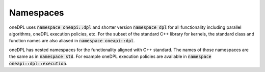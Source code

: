 .. SPDX-FileCopyrightText: 2019-2022 Intel Corporation
..
.. SPDX-License-Identifier: CC-BY-4.0

Namespaces
----------

oneDPL uses :code:`namespace oneapi::dpl` and shorter version :code:`namespace dpl` for all
functionality including parallel algorithms, oneDPL execution policies, etc.
For the subset of the standard C++ library for kernels, the standard class
and function names are also aliased in :code:`namespace oneapi::dpl`.

oneDPL has nested namespaces for the functionality aligned with C++ standard.
The names of those namespaces are the same as in :code:`namespace std`. For example
oneDPL execution policies are available in :code:`namespace oneapi::dpl::execution`.
